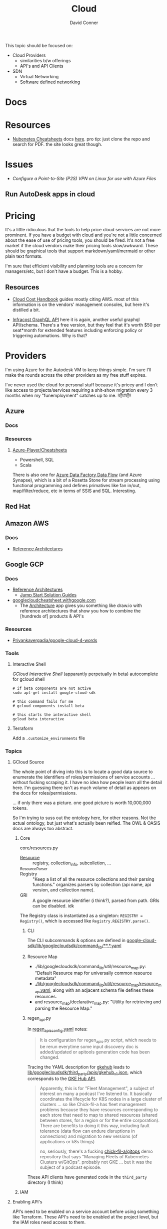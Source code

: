 :PROPERTIES:
:ID:       8a6898ca-2c09-47aa-9a34-a74a78f6f823
:END:
#+TITLE:     Cloud
#+AUTHOR:    David Conner
#+EMAIL:     noreply@te.xel.io
#+DESCRIPTION: notes

This topic should be focused on:

+ Cloud Providers
  - similarities b/w offerings
  - API's and API Clients
+ SDN
  - Virtual Networking
  - Software defined networking

* Docs

* Resources
+ [[https://nubenetes.com/cheatsheets/][Nubenetes Cheatsheets]] docs [[https://github.com/nubenetes/awesome-kubernetes/tree/master/docs][here]]. pro tip: just clone the repo and search for
  PDF. the site looks great though.

* Issues

+ [[Configure a Point-to-Site (P2S) VPN on Linux for use with Azure Files][Configure a Point-to-Site (P2S) VPN on Linux for use with Azure Files]]

** Run AutoDesk apps in cloud


* Pricing

It's a little ridiculous that the tools to help price cloud services are not
more prominent. If you have a budget with cloud and you're not a little
concerned about the ease of use of pricing tools, you should be fired. It's not
a free market if the cloud vendors make their pricing tools slow/awkward. These
should be graphical tools that support markdown/yaml/mermaid or other plain text
formats.

I'm sure that efficient visibility and planning tools are a concern for
managers/etc, but I don't have a budget. This is a hobby.


** Resources

+ [[https://handbook.vantage.sh/][Cloud Cost Handbook]] guides mostly citing AWS. most of this information is on
  the vendors' management consoles, but here it's distilled a bit.

+ [[https://www.infracost.io/blog/cloud-pricing-api/][Infracost GraphQL API]] here it is again, another useful graphql
  API/schema. There's a free version, but they feel that it's worth $50 per
  seat*month for extended features including enforcing policy or triggering
  automations. Why is that?

* Providers

I'm using Azure for the Autodesk VM to keep things simple. I'm sure I'll make the rounds across the other providers as my free stuff expires.

I've never used the cloud for personal stuff because it's pricey and I don't like access to projects/services requiring a shit-show migration every 3 months when my "funemployment" catches up to me. !@#$@!%$

** Azure
*** Docs

*** Resources
**** [[github:Azure-Player/Cheatsheets][Azure-Player/Cheatsheets]]
+ Powershell, SQL
+ Scala

There is also one for [[https://github.com/Azure-Player/CheatSheets/blob/master/ADFDF-Cheat-Sheet-sqlplayer.pdf][Azure Data Factory Data Flow]] (and Azure Synapse), which is
a bit of a Rosetta Stone for stream processing using functional programming and
defines primatives like fan in/out, map/filter/reduce, etc in terms of SSIS and
SQL. Interesting.

** Red Hat

** Amazon AWS

*** Docs
+ [[https://aws.amazon.com/architecture/reference-architecture-diagrams/?solutions-all.sort-by=item.additionalFields.sortDate&solutions-all.sort-order=desc&whitepapers-main.sort-by=item.additionalFields.sortDate&whitepapers-main.sort-order=desc&awsf.whitepapers-tech-category=*all&awsf.whitepapers-industries=*all][Reference Architectures]]

** Google GCP

*** Docs
+ [[https://cloud.google.com/architecture][Reference Architectures]]
  - [[https://cloud.google.com/architecture#/types=Jump_Start_Solution_guide][Jump Start Solution Guides]]
+ [[https://googlecloudcheatsheet.withgoogle.com][googlecloudcheatsheet.withgoogle.com]]
  - The [[https://googlecloudcheatsheet.withgoogle.com/architecture][Architecture]] app gives you something like draw.io with reference
    architectures that show you how to combine the [hundreds of] products & API's

*** Resources
+ [[github:Priyankavergadia/google-cloud-4-words][Priyankavergadia/google-cloud-4-words]]

*** Tools

**** Interactive Shell

[[perpetually ][GCloud Interactive Shell]] (apparantly perpetually in beta) autocomplete for
gcloud shell

#+begin_src shell
# if beta components are not active
sudo apt-get install google-cloud-sdk

# this command fails for me
# gcloud components install beta

# this starts the interactive shell
gcloud beta interactive
#+end_src

**** Terraform

Add a =.customize_environments= file



*** Topics

**** GCloud Source

The whole point of diving into this is to locate a good data source to enumerate
the identifiers of roles/permissions of service accounts ... without fucking
scraping it. I have no idea how people learn all the detail here. I'm guessing
there isn't as much volume of detail as appears on the docs for
roles/permissions.

... if only there was a picture. one good picture is worth 10,000,000 tokens.

So I'm trying to suss out the ontology here, for other reasons. Not the actual
ontology, but just what's actually been reified. The OWL & OASIS docs are always
too abstract.

***** Core

core/resources.py

+ [[https://github.com/twistedpair/google-cloud-sdk/blob/13bc428984e99113b8df45f674cdff0686335402/google-cloud-sdk/lib/googlecloudsdk/core/resources.py#L345][Resource]] :: registry, collection_info, subcolletion, ...
+ _ResourceParser ::
+ Registry :: "Keep a list of all the resource collections and their parsing
  functions." organizes parsers by collection (api name, api version, and
  collection name).
+ GRI :: A google resource identifier (i think?), parsed from path. GRIs can be
  disabled. idk

The Registry class is instantiated as a singleton: =REGISTRY = Registry()=, which
is accessed like =Registry.REGISTRY.parse()=.

****** CLI

The CLI subcommands & options are defined in
[[https://github.com/twistedpair/google-cloud-sdk/blob/13bc428984e99113b8df45f674cdff0686335402/google-cloud-sdk/lib/googlecloudsdk/command_lib/][google-cloud-sdk/lib/googlecloudsdk/command_lib/**.*.yaml]]

****** Resource Map

+ ./lib/googlecloudsdk/command_lib/util/resource_map.py: "Default Resource map
  for universally common resource metadata"
+ [[https://github.com/twistedpair/google-cloud-sdk/blob/13bc428984e99113b8df45f674cdff0686335402/google-cloud-sdk/lib/googlecloudsdk/command_lib/util/resource_map/resource_map.yaml#L20][./lib/googlecloudsdk/command_lib/util/resource_map/resource_map.yaml]], along
  with an adjacent schema file defines these resources.
+ and resource_map/declarative_map.py: "Utility for retrieving and parsing the
  Resource Map."

****** regen_api.py

In [[https://github.com/twistedpair/google-cloud-sdk/blob/13bc428984e99113b8df45f674cdff0686335402/google-cloud-sdk/lib/googlecloudsdk/generated_clients/regen_apis_config.yaml#L16][regen_apis_config.yaml]] notes:

#+begin_quote
It is configuration for regen_apis.py script, which needs to be rerun
everytime some input discovery doc is added/updated or apitools generation
code has been changed.
#+end_quote

Tracing the YAML description for [[https://github.com/twistedpair/google-cloud-sdk/blob/13bc428984e99113b8df45f674cdff0686335402/google-cloud-sdk/lib/googlecloudsdk/generated_clients/regen_apis_config.yaml#L822][gkehub]] leads to
[[https://github.com/twistedpair/google-cloud-sdk/blob/13bc428984e99113b8df45f674cdff0686335402/google-cloud-sdk/lib/googlecloudsdk/third_party/apis/gkehub_v1.json#L54][lib/googlecloudsdk/third_party/apis/gkehub_v1.json]], which corresponds to the [[https://cloud.google.com/kubernetes-engine/fleet-management/docs/reference/rest][GKE
Hub API]].

#+begin_quote
Apparently, this is for "Fleet Management", a subject of interest on many a
podcast I've listened to. It basically coordinates the lifecycle for K8S nodes
in a large cluster of clusters ... so like Chick-fil-a has fleet management
problems because they have resources corresponding to each store that need to
map to shared resources (shared between stores, for a region or for the entire
corporation). There are benefits to doing it this way, including fault tolerance
(data flow can endure disruptions in connections) and migration to new versions
(of applications or k8s things)

no, seriously, there's a fucking [[https://github.com/chick-fil-a/gitops][chick-fil-a/gitops]] demo repository that says
"Managing Fleets of Kubernetes Clusters w/GitOps". probably not GKE ... but it
was the subject of a podcast episode.
#+end_quote

These API clients have generated code in the =third_party= directory (I think)

***** IAM






**** Enabling API's

API's need to be enabled on a service account before using something like
Terraform. These API's need to be enabled at the project level, but the IAM
roles need access to them.

+ gcloud services list --available :: list available
+ gcloud services list :: list enabled

|------------------------------------+---|
| API                                |   |
|------------------------------------+---|
| autoscaling.googleapis.com         |   |
| bigquery.googleapis.com            |   |
| bigquerymigration.googleapis.com   |   |
| bigquerystorage.googleapis.com     |   |
| cloudapis.googleapis.com           |   |
| clouddebugger.googleapis.com       |   |
| cloudtrace.googleapis.com          |   |
| compute.googleapis.com             |   |
| container.googleapis.com           |   |
| containerfilesystem.googleapis.com |   |
| containerregistry.googleapis.com   |   |
| containersecurity.googleapis.com   |   |
| datastore.googleapis.com           |   |
| deploymentmanager.googleapis.com   |   |
| dns.googleapis.com                 |   |
| iam.googleapis.com                 |   |
| iamcredentials.googleapis.com      |   |
| logging.googleapis.com             |   |
| monitoring.googleapis.com          |   |
| oslogin.googleapis.com             |   |
| pubsub.googleapis.com              |   |
| redis.googleapis.com               |   |
| secretmanager.googleapis.com       |   |
| securitycenter.googleapis.com      |   |
| servicemanagement.googleapis.com   |   |
| serviceusage.googleapis.com        |   |
| sql-component.googleapis.com       |   |
| storage-api.googleapis.com         |   |
| storage-component.googleapis.com   |   |
| storage.googleapis.com             |   |
|------------------------------------+---|
** OpenShift

*** Docs

*** Resources
+ [[https://craig-robinson.medium.com/guide-to-installing-openshift-4-10-ipi-on-bare-metal-4a2c17bc2bb5][Installing Openshift 4.10 IPI on Dell Poweredge]]
  - this should be sufficiently similar to installing OKD
  - it sets up PXE booted Openshift nodes running on bare metal

** OKD

*** Docs

*** Resources
+ [[https://docs.okd.io/4.9/virt/virtual_machines/virt-create-vms.html][Creating VM's]]
  - OKD can run VM's as kubelets like Harvester
  - ... but doing so requires 3 OKD nodes (on bare metal...)

**** Installs
+ [[https://docs.okd.io/4.11/installing/installing_bare_metal/installing-bare-metal.html#installing-bare-metal][Deploying a user-provisioned cluster on bare metal]]
+ [[https://docs.okd.io/4.11/installing/installing_bare_metal_ipi/ipi-install-prerequisites.html][Deploying an Installer-provisioned cluster on bare metal]]
+ [[https://docs.okd.io/4.11/installing/installing_platform_agnostic/installing-platform-agnostic.html][Installing a cluster on any platform]] (i.e. Proxmox)

*** Issues
**** Mirrors
+ installing behind a firewall practically requires hosting:
  - a FCOS mirror (~1TB of data)
  - a Docker Registry
